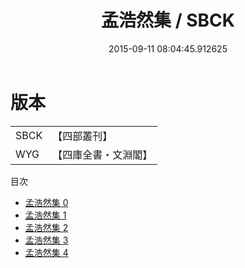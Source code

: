 #+TITLE: 孟浩然集 / SBCK

#+DATE: 2015-09-11 08:04:45.912625
* 版本
 |      SBCK|【四部叢刊】  |
 |       WYG|【四庫全書・文淵閣】|
目次
 - [[file:KR4c0025_000.txt][孟浩然集 0]]
 - [[file:KR4c0025_001.txt][孟浩然集 1]]
 - [[file:KR4c0025_002.txt][孟浩然集 2]]
 - [[file:KR4c0025_003.txt][孟浩然集 3]]
 - [[file:KR4c0025_004.txt][孟浩然集 4]]
